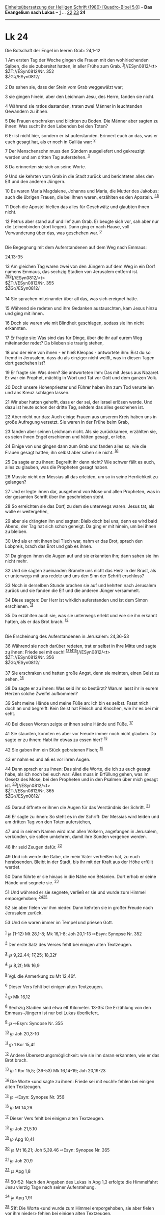 :PROPERTIES:
:ID:       641fb7ad-262e-45b2-b271-e032f741f887
:END:
<<navbar>>
[[../index.html][Einheitsübersetzung der Heiligen Schrift (1980)
[Quadro-Bibel 5.0]]] -- *Das Evangelium nach Lukas* --
[[file:Lk_1.html][1]] ... [[file:Lk_22.html][22]]
[[file:Lk_23.html][23]] *24*

--------------

* Lk 24
  :PROPERTIES:
  :CUSTOM_ID: lk-24
  :END:

<<verses>>

<<v1>>
**** Die Botschaft der Engel im leeren Grab: 24,1-12
     :PROPERTIES:
     :CUSTOM_ID: die-botschaft-der-engel-im-leeren-grab-241-12
     :END:
1 Am ersten Tag der Woche gingen die Frauen mit den wohlriechenden
Salben, die sie zubereitet hatten, in aller Frühe zum Grab.
^{[[#fn1][1]]}]//ESyn0812/<t>\\
$ŽT://ESyn0812/Nr. 352\\
$ŽG://ESyn0812/\\
\\

<<v2>>
2 Da sahen sie, dass der Stein vom Grab weggewälzt war;

<<v3>>
3 sie gingen hinein, aber den Leichnam Jesu, des Herrn, fanden sie
nicht.

<<v4>>
4 Während sie ratlos dastanden, traten zwei Männer in leuchtenden
Gewändern zu ihnen.

<<v5>>
5 Die Frauen erschraken und blickten zu Boden. Die Männer aber sagten zu
ihnen: Was sucht ihr den Lebenden bei den Toten?

<<v6>>
6 Er ist nicht hier, sondern er ist auferstanden. Erinnert euch an das,
was er euch gesagt hat, als er noch in Galiläa war: ^{[[#fn2][2]]}

<<v7>>
7 Der Menschensohn muss den Sündern ausgeliefert und gekreuzigt werden
und am dritten Tag auferstehen. ^{[[#fn3][3]]}

<<v8>>
8 Da erinnerten sie sich an seine Worte.

<<v9>>
9 Und sie kehrten vom Grab in die Stadt zurück und berichteten alles den
Elf und den anderen Jüngern.

<<v10>>
10 Es waren Maria Magdalene, Johanna und Maria, die Mutter des Jakobus;
auch die übrigen Frauen, die bei ihnen waren, erzählten es den Aposteln.
^{[[#fn4][4]][[#fn5][5]]}

<<v11>>
11 Doch die Apostel hielten das alles für Geschwätz und glaubten ihnen
nicht.

<<v12>>
12 Petrus aber stand auf und lief zum Grab. Er beugte sich vor, sah aber
nur die Leinenbinden (dort liegen). Dann ging er nach Hause, voll
Verwunderung über das, was geschehen war. ^{[[#fn6][6]]}\\
\\

<<v13>>
**** Die Begegnung mit dem Auferstandenen auf dem Weg nach Emmaus:
24,13-35
     :PROPERTIES:
     :CUSTOM_ID: die-begegnung-mit-dem-auferstandenen-auf-dem-weg-nach-emmaus-2413-35
     :END:
13 Am gleichen Tag waren zwei von den Jüngern auf dem Weg in ein Dorf
namens Emmaus, das sechzig Stadien von Jerusalem entfernt ist.
^{[[#fn7][7]][[#fn8][8]][[#fn9][9]]}]//ESyn0812/<t>\\
$ŽT://ESyn0812/Nr. 355\\
$ŽG://ESyn0812/\\
\\

<<v14>>
14 Sie sprachen miteinander über all das, was sich ereignet hatte.

<<v15>>
15 Während sie redeten und ihre Gedanken austauschten, kam Jesus hinzu
und ging mit ihnen.

<<v16>>
16 Doch sie waren wie mit Blindheit geschlagen, sodass sie ihn nicht
erkannten.

<<v17>>
17 Er fragte sie: Was sind das für Dinge, über die ihr auf eurem Weg
miteinander redet? Da blieben sie traurig stehen,

<<v18>>
18 und der eine von ihnen - er hieß Kleopas - antwortete ihm: Bist du so
fremd in Jerusalem, dass du als einziger nicht weißt, was in diesen
Tagen dort geschehen ist?

<<v19>>
19 Er fragte sie: Was denn? Sie antworteten ihm: Das mit Jesus aus
Nazaret. Er war ein Prophet, mächtig in Wort und Tat vor Gott und dem
ganzen Volk.

<<v20>>
20 Doch unsere Hohenpriester und Führer haben ihn zum Tod verurteilen
und ans Kreuz schlagen lassen.

<<v21>>
21 Wir aber hatten gehofft, dass er der sei, der Israel erlösen werde.
Und dazu ist heute schon der dritte Tag, seitdem das alles geschehen
ist.

<<v22>>
22 Aber nicht nur das: Auch einige Frauen aus unserem Kreis haben uns in
große Aufregung versetzt. Sie waren in der Frühe beim Grab,

<<v23>>
23 fanden aber seinen Leichnam nicht. Als sie zurückkamen, erzählten
sie, es seien ihnen Engel erschienen und hätten gesagt, er lebe.

<<v24>>
24 Einige von uns gingen dann zum Grab und fanden alles so, wie die
Frauen gesagt hatten; ihn selbst aber sahen sie nicht. ^{[[#fn10][10]]}

<<v25>>
25 Da sagte er zu ihnen: Begreift ihr denn nicht? Wie schwer fällt es
euch, alles zu glauben, was die Propheten gesagt haben.

<<v26>>
26 Musste nicht der Messias all das erleiden, um so in seine
Herrlichkeit zu gelangen?

<<v27>>
27 Und er legte ihnen dar, ausgehend von Mose und allen Propheten, was
in der gesamten Schrift über ihn geschrieben steht.

<<v28>>
28 So erreichten sie das Dorf, zu dem sie unterwegs waren. Jesus tat,
als wolle er weitergehen,

<<v29>>
29 aber sie drängten ihn und sagten: Bleib doch bei uns; denn es wird
bald Abend, der Tag hat sich schon geneigt. Da ging er mit hinein, um
bei ihnen zu bleiben.

<<v30>>
30 Und als er mit ihnen bei Tisch war, nahm er das Brot, sprach den
Lobpreis, brach das Brot und gab es ihnen.

<<v31>>
31 Da gingen ihnen die Augen auf und sie erkannten ihn; dann sahen sie
ihn nicht mehr.

<<v32>>
32 Und sie sagten zueinander: Brannte uns nicht das Herz in der Brust,
als er unterwegs mit uns redete und uns den Sinn der Schrift erschloss?

<<v33>>
33 Noch in derselben Stunde brachen sie auf und kehrten nach Jerusalem
zurück und sie fanden die Elf und die anderen Jünger versammelt.

<<v34>>
34 Diese sagten: Der Herr ist wirklich auferstanden und ist dem Simon
erschienen. ^{[[#fn11][11]]}

<<v35>>
35 Da erzählten auch sie, was sie unterwegs erlebt und wie sie ihn
erkannt hatten, als er das Brot brach. ^{[[#fn12][12]]}\\
\\

<<v36>>
**** Die Erscheinung des Auferstandenen in Jerusalem: 24,36-53
     :PROPERTIES:
     :CUSTOM_ID: die-erscheinung-des-auferstandenen-in-jerusalem-2436-53
     :END:
36 Während sie noch darüber redeten, trat er selbst in ihre Mitte und
sagte zu ihnen: Friede sei mit euch!
^{[[#fn13][13]][[#fn14][14]][[#fn15][15]]}]//ESyn0812/<t>\\
$ŽT://ESyn0812/Nr. 356\\
$ŽG://ESyn0812/\\
\\

<<v37>>
37 Sie erschraken und hatten große Angst, denn sie meinten, einen Geist
zu sehen. ^{[[#fn16][16]]}

<<v38>>
38 Da sagte er zu ihnen: Was seid ihr so bestürzt? Warum lasst ihr in
eurem Herzen solche Zweifel aufkommen?

<<v39>>
39 Seht meine Hände und meine Füße an: Ich bin es selbst. Fasst mich
doch an und begreift: Kein Geist hat Fleisch und Knochen, wie ihr es bei
mir seht.

<<v40>>
40 Bei diesen Worten zeigte er ihnen seine Hände und Füße.
^{[[#fn17][17]]}

<<v41>>
41 Sie staunten, konnten es aber vor Freude immer noch nicht glauben. Da
sagte er zu ihnen: Habt ihr etwas zu essen hier? ^{[[#fn18][18]]}

<<v42>>
42 Sie gaben ihm ein Stück gebratenen Fisch; ^{[[#fn19][19]]}

<<v43>>
43 er nahm es und aß es vor ihren Augen.

<<v44>>
44 Dann sprach er zu ihnen: Das sind die Worte, die ich zu euch gesagt
habe, als ich noch bei euch war: Alles muss in Erfüllung gehen, was im
Gesetz des Mose, bei den Propheten und in den Psalmen über mich gesagt
ist. ^{[[#fn20][20]]}]//ESyn0812/<t>\\
$ŽT://ESyn0812/Nr. 365\\
$ŽG://ESyn0812/\\
\\

<<v45>>
45 Darauf öffnete er ihnen die Augen für das Verständnis der Schrift.
^{[[#fn21][21]]}

<<v46>>
46 Er sagte zu ihnen: So steht es in der Schrift: Der Messias wird
leiden und am dritten Tag von den Toten auferstehen,

<<v47>>
47 und in seinem Namen wird man allen Völkern, angefangen in Jerusalem,
verkünden, sie sollen umkehren, damit ihre Sünden vergeben werden.

<<v48>>
48 Ihr seid Zeugen dafür. ^{[[#fn22][22]]}

<<v49>>
49 Und ich werde die Gabe, die mein Vater verheißen hat, zu euch
herabsenden. Bleibt in der Stadt, bis ihr mit der Kraft aus der Höhe
erfüllt werdet.

<<v50>>
50 Dann führte er sie hinaus in die Nähe von Betanien. Dort erhob er
seine Hände und segnete sie. ^{[[#fn23][23]]}

<<v51>>
51 Und während er sie segnete, verließ er sie und wurde zum Himmel
emporgehoben; ^{[[#fn24][24]][[#fn25][25]]}

<<v52>>
52 sie aber fielen vor ihm nieder. Dann kehrten sie in großer Freude
nach Jerusalem zurück.

<<v53>>
53 Und sie waren immer im Tempel und priesen Gott.\\
\\

^{[[#fnm1][1]]} ℘ (1-12) Mt 28,1-8; Mk 16,1-8; Joh 20,1-13 ⇨Esyn:
Synopse Nr. 352

^{[[#fnm2][2]]} Der erste Satz des Verses fehlt bei einigen alten
Textzeugen.

^{[[#fnm3][3]]} ℘ 9,22.44; 17,25; 18,32f

^{[[#fnm4][4]]} ℘ 8,2f; Mk 16,9

^{[[#fnm5][5]]} Vgl. die Anmerkung zu Mt 12,46f.

^{[[#fnm6][6]]} Dieser Vers fehlt bei einigen alten Textzeugen.

^{[[#fnm7][7]]} ℘ Mk 16,12

^{[[#fnm8][8]]} Sechzig Stadien sind etwa elf Kilometer. 13-35: Die
Erzählung von den Emmaus-Jüngern ist nur bei Lukas überliefert.

^{[[#fnm9][9]]} ℘ ⇨Esyn: Synopse Nr. 355

^{[[#fnm10][10]]} ℘ Joh 20,3-10

^{[[#fnm11][11]]} ℘ 1 Kor 15,4f

^{[[#fnm12][12]]} Andere Übersetzungsmöglichkeit: wie sie ihn daran
erkannten, wie er das Brot brach.

^{[[#fnm13][13]]} ℘ 1 Kor 15,5; (36-53) Mk 16,14-19; Joh 20,19-23

^{[[#fnm14][14]]} Die Worte «und sagte zu ihnen: Friede sei mit euch!»
fehlen bei einigen alten Textzeugen.

^{[[#fnm15][15]]} ℘ ⇨Esyn: Synopse Nr. 356

^{[[#fnm16][16]]} ℘ Mt 14,26

^{[[#fnm17][17]]} Dieser Vers fehlt bei einigen alten Textzeugen.

^{[[#fnm18][18]]} ℘ Joh 21,5.10

^{[[#fnm19][19]]} ℘ Apg 10,41

^{[[#fnm20][20]]} ℘ Mt 16,21; Joh 5,39.46 ⇨Esyn: Synopse Nr. 365

^{[[#fnm21][21]]} ℘ Joh 20,9

^{[[#fnm22][22]]} ℘ Apg 1,8

^{[[#fnm23][23]]} 50-52: Nach den Angaben des Lukas in Apg 1,3 erfolgte
die Himmelfahrt Jesu vierzig Tage nach seiner Auferstehung.

^{[[#fnm24][24]]} ℘ Apg 1,9f

^{[[#fnm25][25]]} 51f: Die Worte «und wurde zum Himmel emporgehoben, sie
aber fielen vor ihm nieder» fehlen bei einigen alten Textzeugen.
